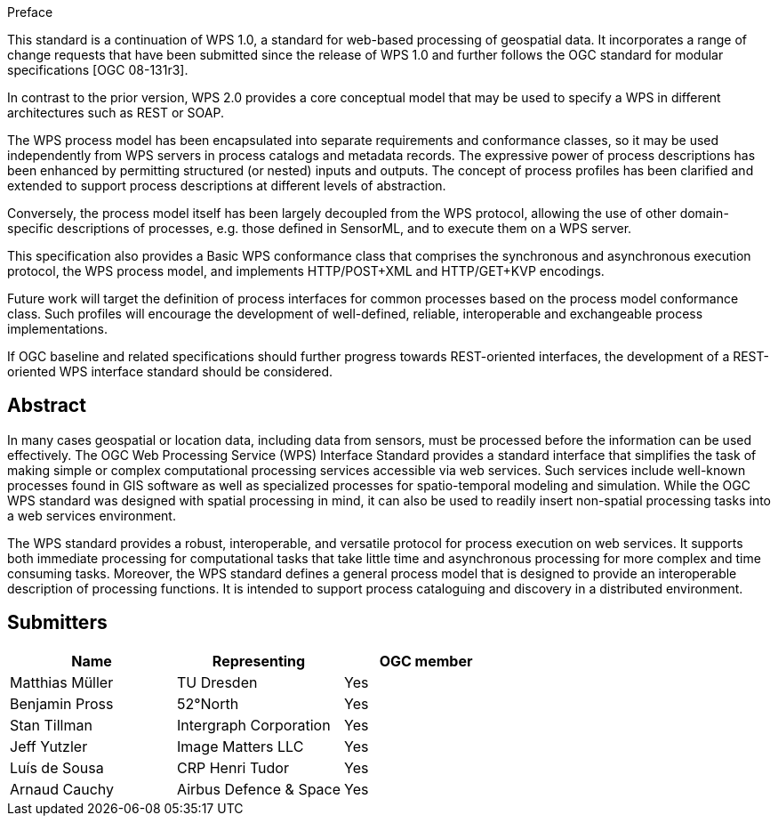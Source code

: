 
.Preface
This standard is a continuation of WPS 1.0, a standard for web-based processing of geospatial data. It incorporates a range of change requests that have been submitted since the release of WPS 1.0 and further follows the OGC standard for modular specifications [OGC 08-131r3].

In contrast to the prior version, WPS 2.0 provides a core conceptual model that may be used to specify a WPS in different architectures such as REST or SOAP.

The WPS process model has been encapsulated into separate requirements and conformance classes, so it may be used independently from WPS servers in process catalogs and metadata records. The expressive power of process descriptions has been enhanced by permitting structured (or nested) inputs and outputs. The concept of process profiles has been clarified and extended to support process descriptions at different levels of abstraction.

Conversely, the process model itself has been largely decoupled from the WPS protocol, allowing the use of other domain-specific descriptions of processes, e.g. those defined in SensorML, and to execute them on a WPS server.

This specification also provides a Basic WPS conformance class that comprises the synchronous and asynchronous execution protocol, the WPS process model, and implements HTTP/POST+XML and HTTP/GET+KVP encodings.

Future work will target the definition of process interfaces for common processes based on the process model conformance class. Such profiles will encourage the development of well-defined, reliable, interoperable and exchangeable process implementations.

If OGC baseline and related specifications should further progress towards REST-oriented interfaces, the development of a REST-oriented WPS interface standard should be considered.


[abstract]
== Abstract
In many cases geospatial or location data, including data from sensors, must be processed before the information can be used effectively. The OGC Web Processing Service (WPS) Interface Standard provides a standard interface that simplifies the task of making simple or complex computational processing services accessible via web services. Such services include well-known processes found in GIS software as well as specialized processes for spatio-temporal modeling and simulation. While the OGC WPS standard was designed with spatial processing in mind, it can also be used to readily insert non-spatial processing tasks into a web services environment.

The WPS standard provides a robust, interoperable, and versatile protocol for process execution on web services. It supports both immediate processing for computational tasks that take little time and asynchronous processing for more complex and time consuming tasks. Moreover, the WPS standard defines a general process model that is designed to provide an interoperable description of processing functions. It is intended to support process cataloguing and discovery in a distributed environment.

[.preface]
== Submitters

[%unnumbered]
|===
|Name |Representing |OGC member

|Matthias Müller |TU Dresden |Yes
|Benjamin Pross |52°North |Yes
|Stan Tillman |Intergraph Corporation |Yes
|Jeff Yutzler |Image Matters LLC |Yes
|Luís de Sousa |CRP Henri Tudor |Yes
|Arnaud Cauchy |Airbus Defence & Space |Yes
|===
